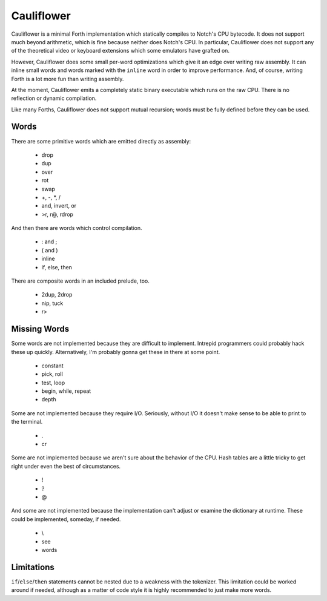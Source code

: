 ===========
Cauliflower
===========

Cauliflower is a minimal Forth implementation which statically compiles to
Notch's CPU bytecode. It does not support much beyond arithmetic, which is
fine because neither does Notch's CPU. In particular, Cauliflower does not
support any of the theoretical video or keyboard extensions which some
emulators have grafted on.

However, Cauliflower does some small per-word optimizations which give it an
edge over writing raw assembly. It can inline small words and words marked
with the ``inline`` word in order to improve performance. And, of course,
writing Forth is a lot more fun than writing assembly.

At the moment, Cauliflower emits a completely static binary executable which
runs on the raw CPU. There is no reflection or dynamic compilation.

Like many Forths, Cauliflower does not support mutual recursion; words must be
fully defined before they can be used.

Words
=====

There are some primitive words which are emitted directly as assembly:

 * drop
 * dup
 * over
 * rot
 * swap
 * \+, \-, \*, /
 * and, invert, or
 * >r, r@, rdrop

And then there are words which control compilation.

 * : and ;
 * ( and )
 * inline
 * if, else, then

There are composite words in an included prelude, too.

 * 2dup, 2drop
 * nip, tuck
 * r>

Missing Words
=============

Some words are not implemented because they are difficult to implement.
Intrepid programmers could probably hack these up quickly. Alternatively, I'm
probably gonna get these in there at some point.

 * constant
 * pick, roll
 * test, loop
 * begin, while, repeat
 * depth

Some are not implemented because they require I/O. Seriously, without I/O it
doesn't make sense to be able to print to the terminal.

 * .
 * cr

Some are not implemented because we aren't sure about the behavior of the CPU.
Hash tables are a little tricky to get right under even the best of
circumstances.

 * !
 * ?
 * @

And some are not implemented because the implementation can't adjust or
examine the dictionary at runtime. These could be implemented, someday, if
needed.

 * \\
 * see
 * words

Limitations
===========

``if``/``else``/``then`` statements cannot be nested due to a weakness with
the tokenizer. This limitation could be worked around if needed, although as a
matter of code style it is highly recommended to just make more words.
